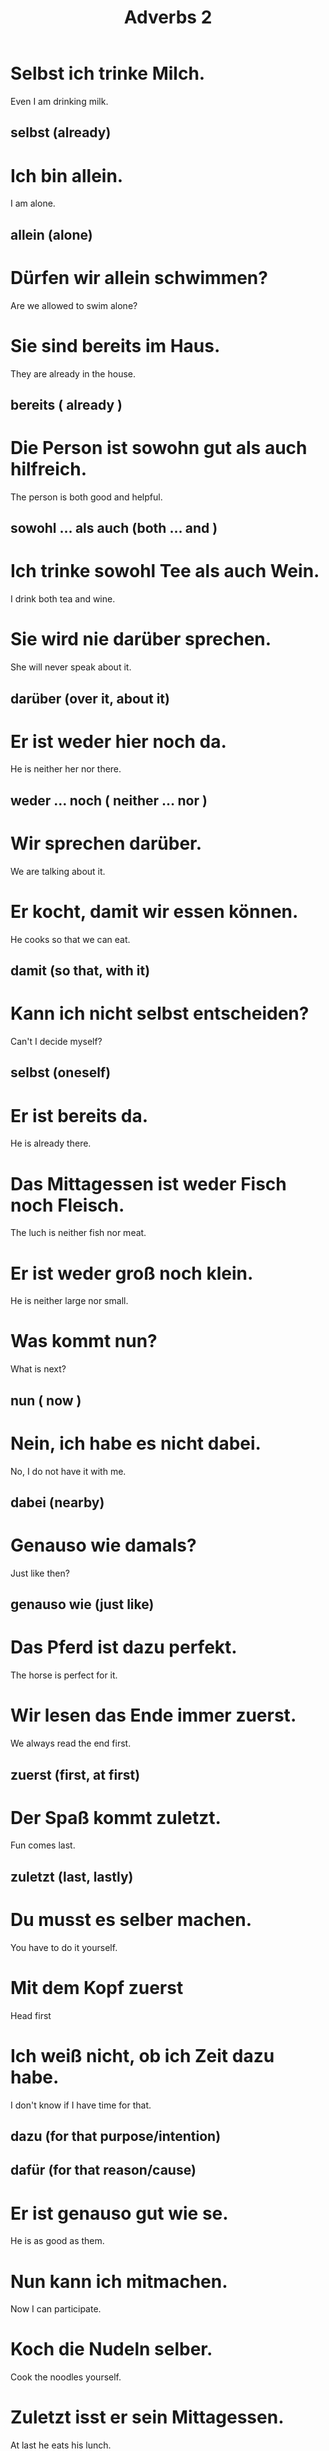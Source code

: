 #+TITLE: Adverbs 2

* Selbst ich trinke Milch.
Even I am drinking milk.
** selbst (already)

* Ich bin allein.
I am alone.
** allein (alone)

* Dürfen wir allein schwimmen?
Are we allowed to swim alone?

* Sie sind bereits im Haus.
They are already in the house.
** bereits ( already )

* Die Person ist sowohn gut als auch hilfreich.
The person is both good and helpful.
** sowohl ... als auch (both ... and )

* Ich trinke sowohl Tee als auch Wein.
I drink both tea and wine.

* Sie wird nie darüber sprechen.
She will never speak about it.
** darüber (over it, about it)

* Er ist weder hier noch da.
He is neither her nor there.
** weder ... noch ( neither ... nor )

* Wir sprechen darüber.
We are talking about it.

* Er kocht, damit wir essen können.
He cooks so that we can eat.
** damit (so that, with it)

* Kann ich nicht selbst entscheiden?
Can't I decide myself?
** selbst (oneself)

* Er ist bereits da.
He is already there.

* Das Mittagessen ist weder Fisch noch Fleisch.
The luch is neither fish nor meat.

* Er ist weder groß noch klein.
He is neither large nor small.

* Was kommt nun?
What is next?
** nun ( now )

* Nein, ich habe es nicht dabei.
No, I do not have it with me.
** dabei (nearby)

* Genauso wie damals?
Just like then?
** genauso wie (just like)

* Das Pferd ist dazu perfekt.
The horse is perfect for it.

* Wir lesen das Ende immer zuerst.
We always read the end first.
** zuerst (first, at first)

* Der Spaß kommt zuletzt.
Fun comes last.
** zuletzt (last, lastly)

* Du musst es selber machen.
You have to do it yourself.

* Mit dem Kopf zuerst
Head first

* Ich weiß nicht, ob ich Zeit dazu habe.
I don't know if I have time for that.
** dazu (for that purpose/intention)
** dafür (for that reason/cause)

* Er ist genauso gut wie se.
He is as good as them.

* Nun kann ich mitmachen.
Now I can participate.

* Koch die Nudeln selber.
Cook the noodles yourself.

* Zuletzt isst er sein Mittagessen.
At last he eats his lunch.

* Nun ist er wirklich hier!
Now he is really here.

* Jeder Mietwagen ist genauso nützlich.
Every rental car is just as useful.

* Was ist schon dabei?
What is the matter with it?

* Daher der Name.
Hence the name.
** daher (hence, therefore)

* Es ist völlig offen.
It is completely open.
** völlig (completely, entirely)

* Alles hat einmal ein End.
Everything comes to an end.
** einmal (once)

* Ich schwimme mindestens zwei Stunde am Tag.
I swim at least two hours every day.
** mindestens ( at least )

* Sonst noch etwas?
Anything else?
** sonst (else)

* Der Name ist jedenfalls sehr alt.
The name is very old in any case.
** jedenfalls (in any case, by all means)

* Das ist durchaus so.
That is definitely so.
** durchaus (definitely, absolutely)

* Das ist nicht völlig Falsch.
That is not complete not wrong.

* Mach das Wasser warm, wir machen sonst keinen Tee.
Make the water warm, or we don't make any tea.
** sonst (otherwise)

* Nein, nicht alles auf einmal.
No, not everything at once.
** auf einmal (at once)

* Die Freunde sind durchaus echt!
The friends are absoltely real.

* Es ist notwendig,  daher ist es möglich.
It is necessary, therefore it is possbile.

* Mir reicht es jedenfalls.
I have certainly had enough.

* Wir sind jedenfalls eine Familie.
We are a family in any case.

* That ist überhaupt nicht gut.
That is definitely not good.
** überhaupt (definitely, absoltely)

* Das dach ist außerdem zu alt.
Furthermore, the roof is too old.
** außerdem (besides, furthermore, also)

* Es ist außerdem gesund.
It is also healty.

* Ich spreche ihn erneut an.
I am addressing him again.
** erneut (again)
** ansprechen (to address, to respond)

* Der Apfel ist besonders grün.
The apple is particularly green.
** besonders (particularly, especially)

* Ich bezahle meistens.
I pay mostly.
** meistens (mostly, usually)

* Ich kann kaum sehen.
I can hardly see.
** kaum (hardly, barely)

* Er arbeit kaum.
He barely works.

* Sie sind jedoch selten.
However they are rare.
** jedoch (however, though)

* Nein, ich trinke kaum Alkohol.
No, I barely drink alcohol.

* Das ist jedoch nicht immer sinnvoll.
However, that is not always useful.

* Diese Kartoffel ist besonders!
This potato is special!

* Jetzt, fünf Jahre später, lesen wir er erneut.
Now, after five years, we read it again.

* Außerdem ist zu teuer.
Besides it is too expensive.

* Ihre Kleidung ist meinsten schwarz.
Her clothing is usually black.

* Ich sehe dich erneut.
I see you again.

* Sie sind jedoch nicht fit.
They are not fit, however.

* Die Leute erkennen ihn kaum.
The people barely recognize him.

* Das ist nicht überhaupt nicht salzig.
That is not salty at all.


=========== level 1 =============

* Darüber macht man keine Witze.
You do not joke about that.

* Ich weiß es selbst nicht genua.
I do not know it exactly myself.

* Ich habe nichts damit zu tun.
I have nothing to do with it.

* Sowohl als auch!
Both

* Nun, ich muss gehen!
Well, I have to go!

* Diese sind daher sehr groß und schwer.
Therefore these are very big and heavy.

* Sie geht einmal im Monat.
She goes once a month.

* Er ist völlig fertig.
He is completely exhausted.

* Mir recht es jedenfalls.
I have certainly had enough.

* Einmal drücken.
Press once.

* Ich stehe meistens um acht auf.
I usually get up at eight.
** aufstehen (get up)

* Er sieht überhaupt nicht aus wie ein Arzt.
He does not look anything like a doctor.

* Die Frage hat jedoch keine Antwort.
The question, however, does not have an answer.

* Das Dach ist außerdem zu alt.
Furthermore, the roof is too old.
